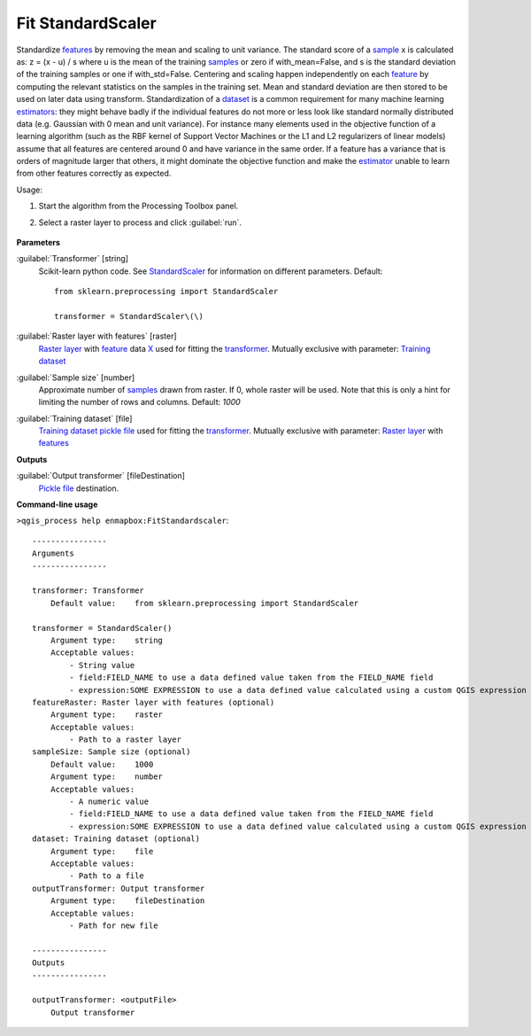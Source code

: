 
..
  ## AUTOGENERATED TITLE START

.. _alg-enmapbox-FitStandardscaler:

******************
Fit StandardScaler
******************

..
  ## AUTOGENERATED TITLE END

..
  ## AUTOGENERATED DESCRIPTION START

Standardize `features <https://enmap-box.readthedocs.io/en/latest/general/glossary.html#term-feature>`_ by removing the mean and scaling to unit variance.
The standard score of a `sample <https://enmap-box.readthedocs.io/en/latest/general/glossary.html#term-sample>`_ x is calculated as:
z = \(x - u\) / s
where u is the mean of the training `samples <https://enmap-box.readthedocs.io/en/latest/general/glossary.html#term-sample>`_ or zero if with_mean=False, and s is the standard deviation of the training samples or one if with_std=False.
Centering and scaling happen independently on each `feature <https://enmap-box.readthedocs.io/en/latest/general/glossary.html#term-feature>`_ by computing the relevant statistics on the samples in the training set. Mean and standard deviation are then stored to be used on later data using transform.
Standardization of a `dataset <https://enmap-box.readthedocs.io/en/latest/general/glossary.html#term-dataset>`_ is a common requirement for many machine learning `estimators <https://enmap-box.readthedocs.io/en/latest/general/glossary.html#term-estimator>`_: they might behave badly if the individual features do not more or less look like standard normally distributed data \(e.g. Gaussian with 0 mean and unit variance\).
For instance many elements used in the objective function of a learning algorithm \(such as the RBF kernel of Support Vector Machines or the L1 and L2 regularizers of linear models\) assume that all features are centered around 0 and have variance in the same order. If a feature has a variance that is orders of magnitude larger that others, it might dominate the objective function and make the `estimator <https://enmap-box.readthedocs.io/en/latest/general/glossary.html#term-estimator>`_ unable to learn from other features correctly as expected.

..
  ## AUTOGENERATED DESCRIPTION END

Usage:

1. Start the algorithm from the Processing Toolbox panel.

2. Select a raster layer to process and click :guilabel:`run`.

    .. figure:: ../../processing_algorithms/transformation/img/stdscalar.png
       :align: center

..
  ## AUTOGENERATED PARAMETERS START

**Parameters**

:guilabel:`Transformer` [string]
    Scikit-learn python code. See `StandardScaler <https://scikit-learn.org/stable/modules/generated/sklearn.preprocessing.StandardScaler.html>`_ for information on different parameters.
    Default::

        from sklearn.preprocessing import StandardScaler

        transformer = StandardScaler\(\)

:guilabel:`Raster layer with features` [raster]
    `Raster layer <https://enmap-box.readthedocs.io/en/latest/general/glossary.html#term-raster-layer>`_ with `feature <https://enmap-box.readthedocs.io/en/latest/general/glossary.html#term-feature>`_ data `X <https://enmap-box.readthedocs.io/en/latest/general/glossary.html#term-x>`_ used for fitting the `transformer <https://enmap-box.readthedocs.io/en/latest/general/glossary.html#term-transformer>`_. Mutually exclusive with parameter: `Training dataset <https://enmap-box.readthedocs.io/en/latest/general/glossary.html#term-training-dataset>`_

:guilabel:`Sample size` [number]
    Approximate number of `samples <https://enmap-box.readthedocs.io/en/latest/general/glossary.html#term-sample>`_ drawn from raster. If 0, whole raster will be used. Note that this is only a hint for limiting the number of rows and columns.
    Default: *1000*

:guilabel:`Training dataset` [file]
    `Training dataset <https://enmap-box.readthedocs.io/en/latest/general/glossary.html#term-training-dataset>`_ `pickle file <https://enmap-box.readthedocs.io/en/latest/general/glossary.html#term-pickle-file>`_ used for fitting the `transformer <https://enmap-box.readthedocs.io/en/latest/general/glossary.html#term-transformer>`_. Mutually exclusive with parameter: `Raster layer <https://enmap-box.readthedocs.io/en/latest/general/glossary.html#term-raster-layer>`_ with `features <https://enmap-box.readthedocs.io/en/latest/general/glossary.html#term-feature>`_

**Outputs**

:guilabel:`Output transformer` [fileDestination]
    `Pickle file <https://enmap-box.readthedocs.io/en/latest/general/glossary.html#term-pickle-file>`_ destination.

..
  ## AUTOGENERATED PARAMETERS END

..
  ## AUTOGENERATED COMMAND USAGE START

**Command-line usage**

``>qgis_process help enmapbox:FitStandardscaler``::

    ----------------
    Arguments
    ----------------

    transformer: Transformer
        Default value:    from sklearn.preprocessing import StandardScaler

    transformer = StandardScaler()
        Argument type:    string
        Acceptable values:
            - String value
            - field:FIELD_NAME to use a data defined value taken from the FIELD_NAME field
            - expression:SOME EXPRESSION to use a data defined value calculated using a custom QGIS expression
    featureRaster: Raster layer with features (optional)
        Argument type:    raster
        Acceptable values:
            - Path to a raster layer
    sampleSize: Sample size (optional)
        Default value:    1000
        Argument type:    number
        Acceptable values:
            - A numeric value
            - field:FIELD_NAME to use a data defined value taken from the FIELD_NAME field
            - expression:SOME EXPRESSION to use a data defined value calculated using a custom QGIS expression
    dataset: Training dataset (optional)
        Argument type:    file
        Acceptable values:
            - Path to a file
    outputTransformer: Output transformer
        Argument type:    fileDestination
        Acceptable values:
            - Path for new file

    ----------------
    Outputs
    ----------------

    outputTransformer: <outputFile>
        Output transformer

..
  ## AUTOGENERATED COMMAND USAGE END

